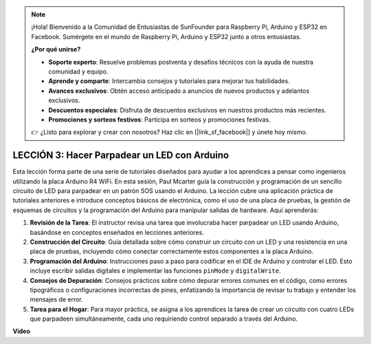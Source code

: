 .. note::

    ¡Hola! Bienvenido a la Comunidad de Entusiastas de SunFounder para Raspberry Pi, Arduino y ESP32 en Facebook. Sumérgete en el mundo de Raspberry Pi, Arduino y ESP32 junto a otros entusiastas.

    **¿Por qué unirse?**

    - **Soporte experto**: Resuelve problemas postventa y desafíos técnicos con la ayuda de nuestra comunidad y equipo.
    - **Aprende y comparte**: Intercambia consejos y tutoriales para mejorar tus habilidades.
    - **Avances exclusivos**: Obtén acceso anticipado a anuncios de nuevos productos y adelantos exclusivos.
    - **Descuentos especiales**: Disfruta de descuentos exclusivos en nuestros productos más recientes.
    - **Promociones y sorteos festivos**: Participa en sorteos y promociones festivas.

    👉 ¿Listo para explorar y crear con nosotros? Haz clic en [|link_sf_facebook|] y únete hoy mismo.

LECCIÓN 3: Hacer Parpadear un LED con Arduino
=================================================

Esta lección forma parte de una serie de tutoriales diseñados para ayudar a los aprendices a pensar como ingenieros utilizando la placa Arduino R4 WiFi. En esta sesión, Paul Mcarter guía la construcción y programación de un sencillo circuito de LED para parpadear en un patrón SOS usando el Arduino. La lección cubre una aplicación práctica de tutoriales anteriores e introduce conceptos básicos de electrónica, como el uso de una placa de pruebas, la gestión de esquemas de circuitos y la programación del Arduino para manipular salidas de hardware. Aquí aprenderás:

1. **Revisión de la Tarea**: El instructor revisa una tarea que involucraba hacer parpadear un LED usando Arduino, basándose en conceptos enseñados en lecciones anteriores.
2. **Construcción del Circuito**: Guía detallada sobre cómo construir un circuito con un LED y una resistencia en una placa de pruebas, incluyendo cómo conectar correctamente estos componentes a la placa Arduino.
3. **Programación del Arduino**: Instrucciones paso a paso para codificar en el IDE de Arduino y controlar el LED. Esto incluye escribir salidas digitales e implementar las funciones ``pinMode`` y ``digitalWrite``.
4. **Consejos de Depuración**: Consejos prácticos sobre cómo depurar errores comunes en el código, como errores tipográficos o configuraciones incorrectas de pines, enfatizando la importancia de revisar tu trabajo y entender los mensajes de error.
5. **Tarea para el Hogar**: Para mayor práctica, se asigna a los aprendices la tarea de crear un circuito con cuatro LEDs que parpadeen simultáneamente, cada uno requiriendo control separado a través del Arduino.


**Video**

.. raw:: html

    <iframe width="700" height="500" src="https://www.youtube.com/embed/0SENIWPdPhQ?si=o9Q1tTC1X1B9teef" title="Reproductor de video de YouTube" frameborder="0" allow="accelerometer; autoplay; clipboard-write; encrypted-media; gyroscope; picture-in-picture; web-share" allowfullscreen></iframe>
